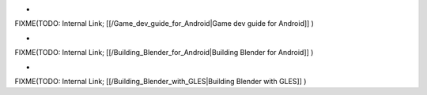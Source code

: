 ..    TODO/Review: {{review
   |text=This sub-section needs some review & formatting…
   }} .


-

FIXME(TODO: Internal Link;
[[/Game_dev_guide_for_Android|Game dev guide for Android]]
)

-

FIXME(TODO: Internal Link;
[[/Building_Blender_for_Android|Building Blender for Android]]
)

-

FIXME(TODO: Internal Link;
[[/Building_Blender_with_GLES|Building Blender with GLES]]
)